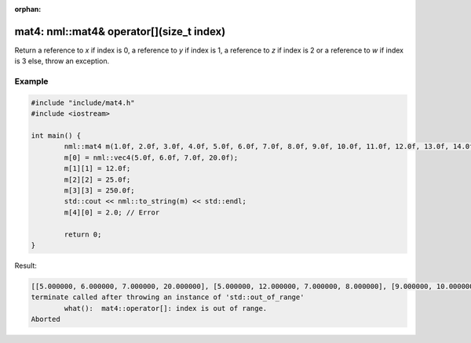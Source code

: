 :orphan:

mat4: nml::mat4& operator[](size_t index)
=========================================

Return a reference to *x* if index is 0, a reference to *y* if index is 1, a reference to *z* if index is 2 or a reference to *w* if index is 3 else, throw an exception.

Example
-------

.. code-block:: cpp

	#include "include/mat4.h"
	#include <iostream>

	int main() {
		nml::mat4 m(1.0f, 2.0f, 3.0f, 4.0f, 5.0f, 6.0f, 7.0f, 8.0f, 9.0f, 10.0f, 11.0f, 12.0f, 13.0f, 14.0f, 15.0f, 16.0f);
		m[0] = nml::vec4(5.0f, 6.0f, 7.0f, 20.0f);
		m[1][1] = 12.0f;
		m[2][2] = 25.0f;
		m[3][3] = 250.0f;
		std::cout << nml::to_string(m) << std::endl;
		m[4][0] = 2.0; // Error

		return 0;
	}

Result:

.. code-block::

	[[5.000000, 6.000000, 7.000000, 20.000000], [5.000000, 12.000000, 7.000000, 8.000000], [9.000000, 10.000000, 25.000000, 12.000000], [13.000000, 14.000000, 15.000000, 250.000000]]
	terminate called after throwing an instance of 'std::out_of_range'
		what():  mat4::operator[]: index is out of range.
	Aborted